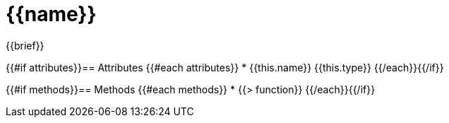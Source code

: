= {{name}}

{{brief}}

{{#if attributes}}== Attributes
{{#each attributes}}
* {{this.name}} {{this.type}}
{{/each}}{{/if}}


{{#if methods}}== Methods
{{#each methods}}
* {{> function}}
{{/each}}{{/if}}
